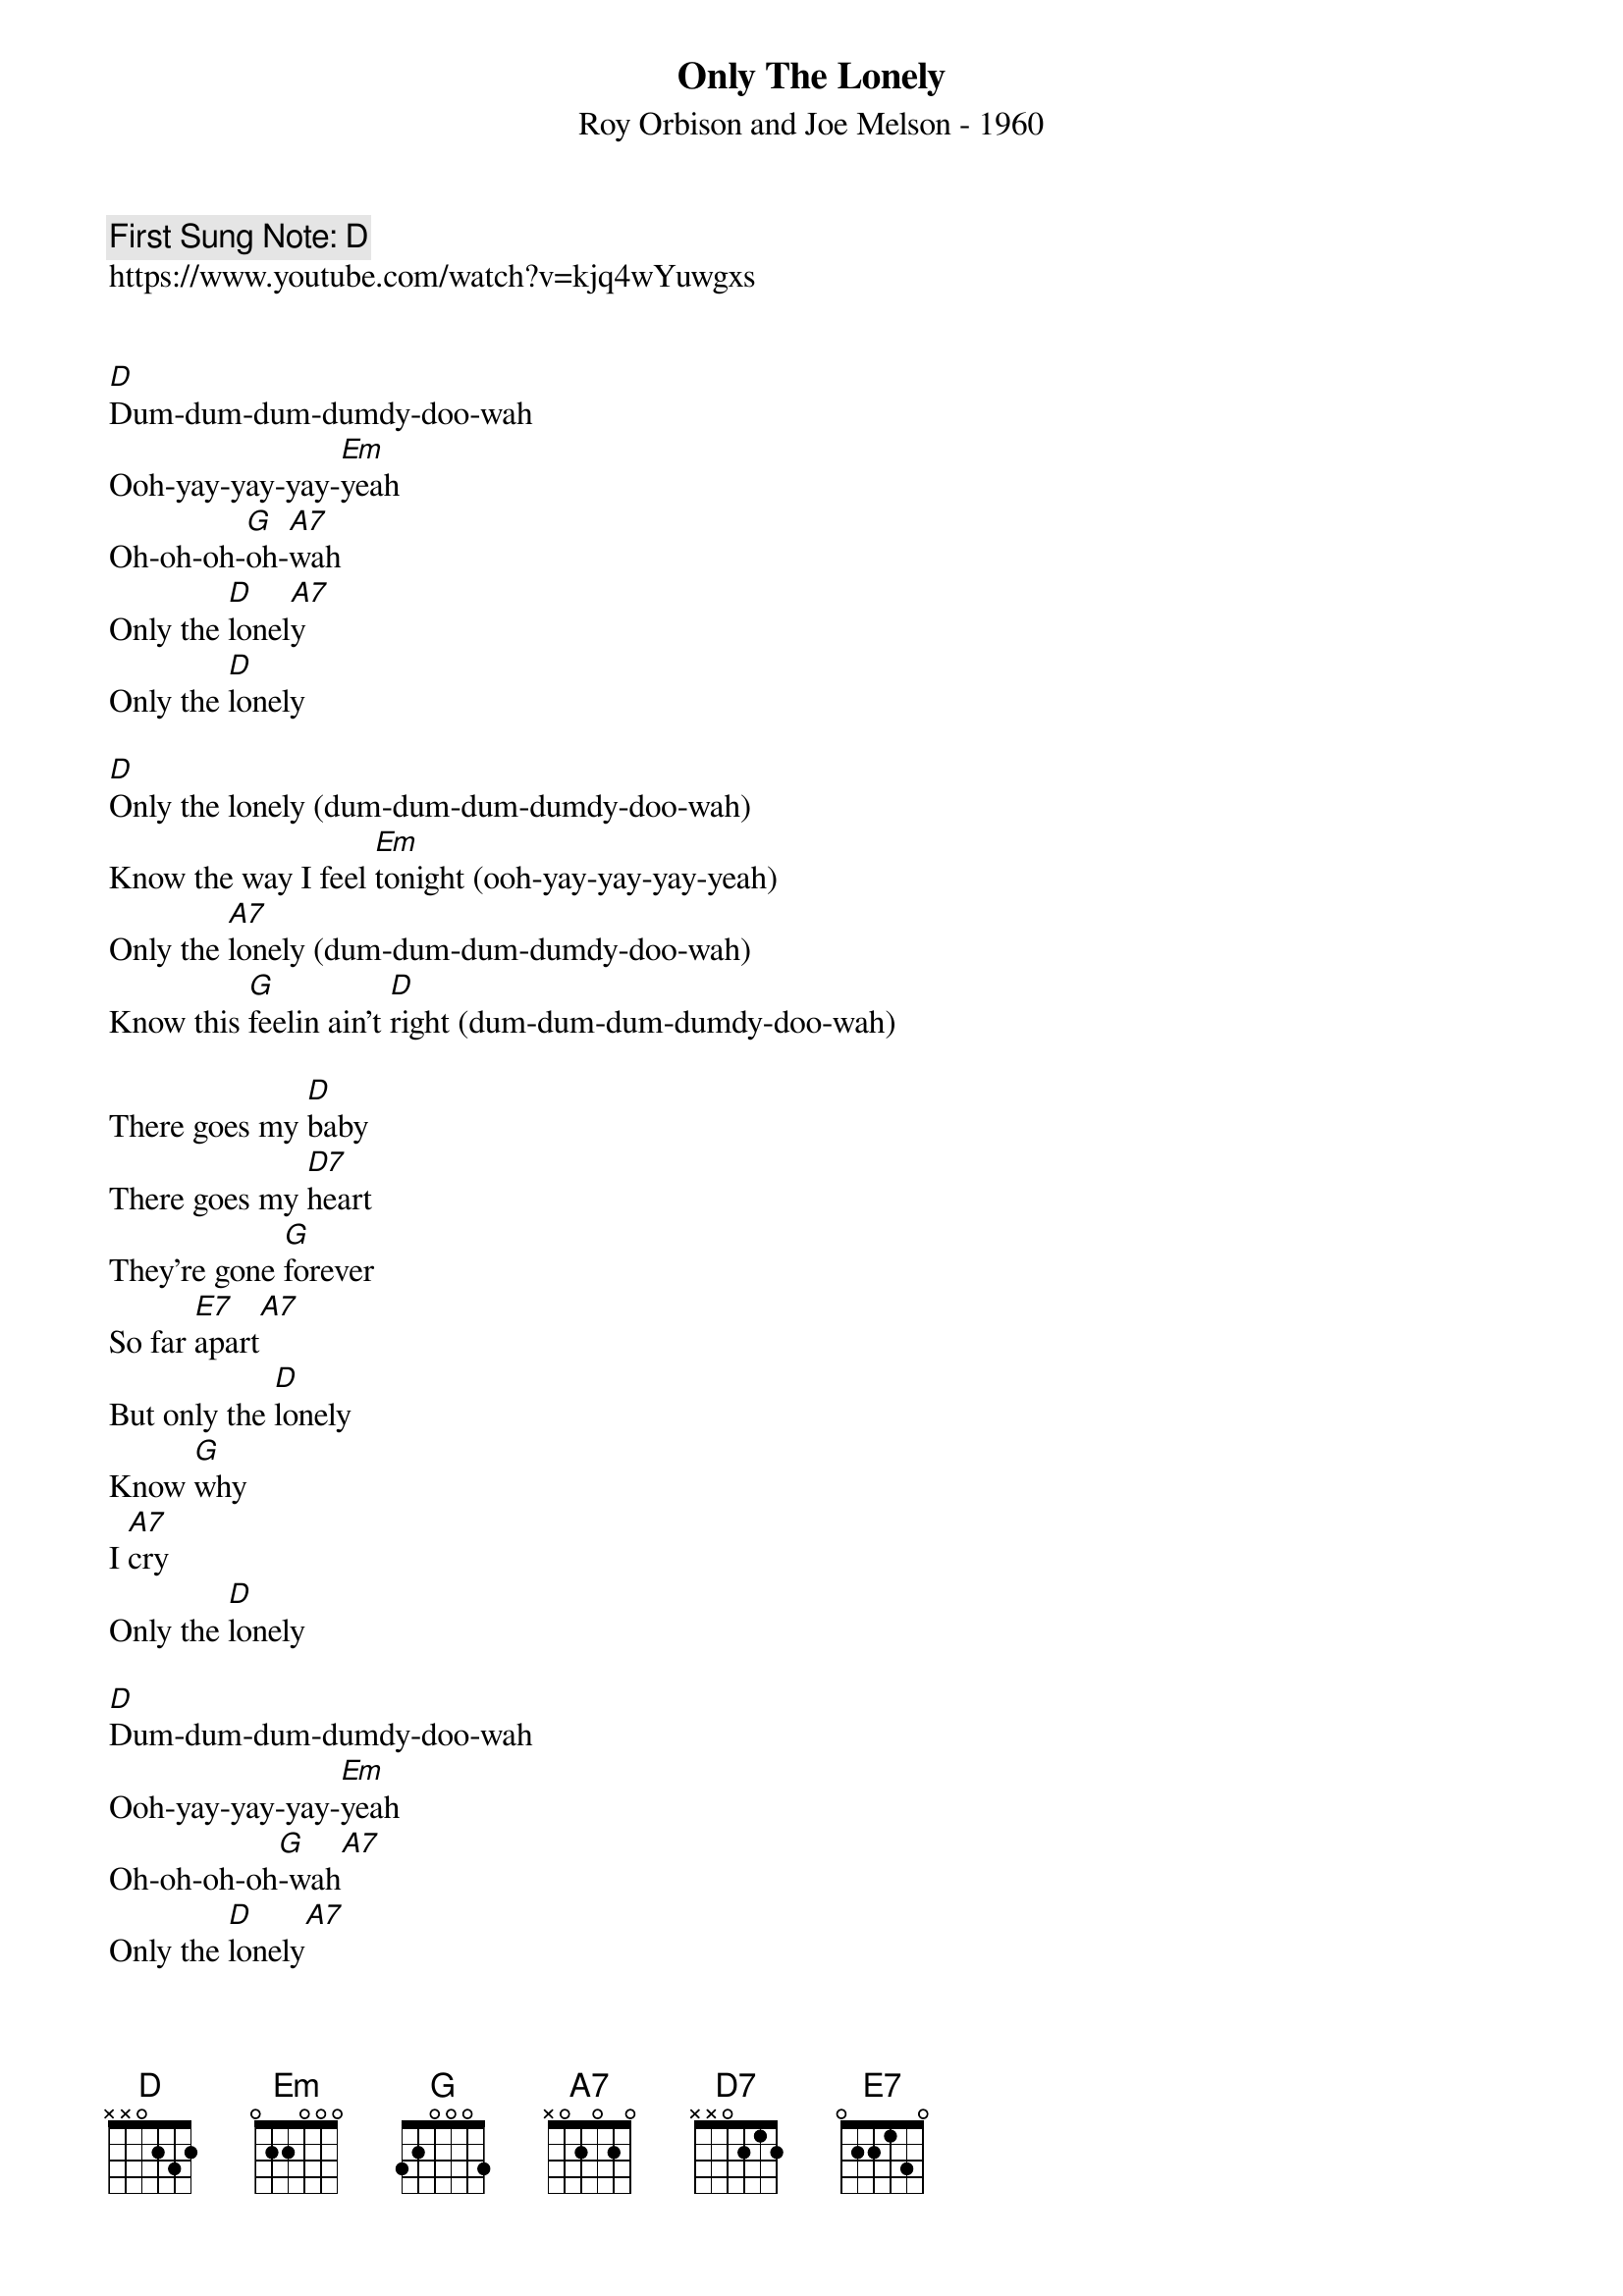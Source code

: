 {t:Only The Lonely}
{st: Roy Orbison and Joe Melson - 1960}
{key: D}
{duration:120}
{time:4/4}
{tempo:100}
{book: Q119}
{keywords:ROCK}
{c: First Sung Note: D }                         
https://www.youtube.com/watch?v=kjq4wYuwgxs


[D]Dum-dum-dum-dumdy-doo-wah
Ooh-yay-yay-yay-[Em]yeah
Oh-oh-oh-[G]oh-[A7]wah
Only the [D]lonel[A7]y
Only the [D]lonely

[D]Only the lonely (dum-dum-dum-dumdy-doo-wah)
Know the way I feel [Em]tonight (ooh-yay-yay-yay-yeah)
Only the [A7]lonely (dum-dum-dum-dumdy-doo-wah)
Know this [G]feelin ain't [D]right (dum-dum-dum-dumdy-doo-wah)

There goes my [D]baby
There goes my [D7]heart
They're gone [G]forever
So far [E7]apart[A7]
But only the [D]lonely
Know [G]why
I [A7]cry
Only the [D]lonely

[D]Dum-dum-dum-dumdy-doo-wah
Ooh-yay-yay-yay-[Em]yeah
Oh-oh-oh-oh[G]-wah[A7]
Only the [D]lonely[A7]
Only the [D]lonely

[D]Only the lonely
Know the heartaches I've been [Em]through
Only the [A7]lonely
Know I [G]cried and cried for [D]you

Maybe [D]tomorrow
A new [D7]romance
No more [G]sorrow
But that's the chance   you gotta [E7]take [A7]
If your [G]lonely heart [A7]breaks
Only the [D]lonely

Dum-dum-dum-dumdy-doo-wah